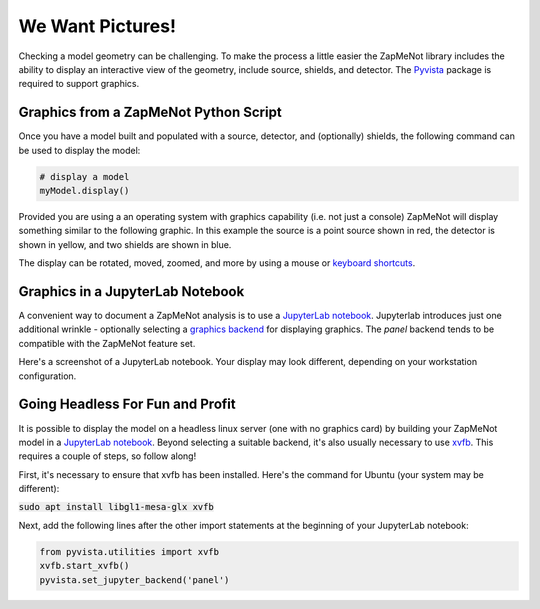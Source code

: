 ==================
We Want Pictures!
==================
Checking a model geometry can be challenging.  To make the process a little easier
the ZapMeNot library includes the ability to display an interactive view of
the geometry, include source, shields, and detector.  The `Pyvista`_ package is
required to support graphics.

.. _Pyvista: https://docs.pyvista.org

Graphics from a ZapMeNot Python Script
--------------------------------------

Once you have a model built and populated with a source, detector, and (optionally)
shields, the following command can be used to display the model:

.. code-block:: python

    # display a model
    myModel.display()

Provided you are using a an operating system with graphics capability (i.e. not just a console)
ZapMeNot will display something similar to the following graphic.  In this example the source
is a point source shown in red, the detector is shown in yellow, and two shields are shown
in blue.

.. image:: display.png

The display can be rotated, moved, zoomed, and more by using a mouse or `keyboard shortcuts`_.

.. _keyboard shortcuts: https://docs.pyvista.org/api/plotting/plotting.html

Graphics in a JupyterLab Notebook
--------------------------------------

A convenient way to document a ZapMeNot analysis is to use a `JupyterLab notebook`_.
Jupyterlab introduces just one additional wrinkle - optionally selecting a `graphics backend`_
for displaying graphics.  The `panel` backend tends to be compatible with the
ZapMeNot feature set.

.. _JupyterLab notebook: https://jupyter.org

.. _graphics backend: https://docs.pyvista.org/user-guide/jupyter/index.html

Here's a screenshot of a JupyterLab notebook.  Your display may look different, depending
on your workstation configuration.

.. image:: jupyterlab.png

Going Headless For Fun and Profit
---------------------------------

It is possible to display the model on a headless linux server (one with no graphics card)
by building your ZapMeNot model in a `JupyterLab notebook`_.  Beyond selecting a suitable
backend, it's also usually necessary to use `xvfb`_.  This requires a couple of steps, so follow along!

First, it's necessary to ensure that xvfb has been installed.  Here's the command for Ubuntu (your system may be different):

:code:`sudo apt install libgl1-mesa-glx xvfb`

Next, add the following lines after the other import statements at the beginning of your JupyterLab notebook:

.. code-block:: python

    from pyvista.utilities import xvfb
    xvfb.start_xvfb()
    pyvista.set_jupyter_backend('panel')


.. _xvfb: https://www.x.org/releases/X11R7.6/doc/man/man1/Xvfb.1.xhtml

